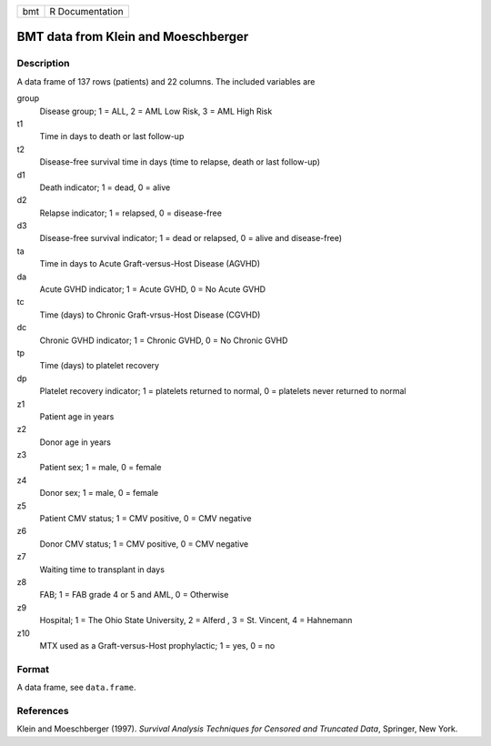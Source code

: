 === ===============
bmt R Documentation
=== ===============

BMT data from Klein and Moeschberger
------------------------------------

Description
~~~~~~~~~~~

A data frame of 137 rows (patients) and 22 columns. The included
variables are

group
   Disease group; 1 = ALL, 2 = AML Low Risk, 3 = AML High Risk

t1
   Time in days to death or last follow-up

t2
   Disease-free survival time in days (time to relapse, death or last
   follow-up)

d1
   Death indicator; 1 = dead, 0 = alive

d2
   Relapse indicator; 1 = relapsed, 0 = disease-free

d3
   Disease-free survival indicator; 1 = dead or relapsed, 0 = alive and
   disease-free)

ta
   Time in days to Acute Graft-versus-Host Disease (AGVHD)

da
   Acute GVHD indicator; 1 = Acute GVHD, 0 = No Acute GVHD

tc
   Time (days) to Chronic Graft-vrsus-Host Disease (CGVHD)

dc
   Chronic GVHD indicator; 1 = Chronic GVHD, 0 = No Chronic GVHD

tp
   Time (days) to platelet recovery

dp
   Platelet recovery indicator; 1 = platelets returned to normal, 0 =
   platelets never returned to normal

z1
   Patient age in years

z2
   Donor age in years

z3
   Patient sex; 1 = male, 0 = female

z4
   Donor sex; 1 = male, 0 = female

z5
   Patient CMV status; 1 = CMV positive, 0 = CMV negative

z6
   Donor CMV status; 1 = CMV positive, 0 = CMV negative

z7
   Waiting time to transplant in days

z8
   FAB; 1 = FAB grade 4 or 5 and AML, 0 = Otherwise

z9
   Hospital; 1 = The Ohio State University, 2 = Alferd , 3 = St.
   Vincent, 4 = Hahnemann

z10
   MTX used as a Graft-versus-Host prophylactic; 1 = yes, 0 = no

Format
~~~~~~

A data frame, see ``data.frame``.

References
~~~~~~~~~~

Klein and Moeschberger (1997). *Survival Analysis Techniques for
Censored and Truncated Data*, Springer, New York.

